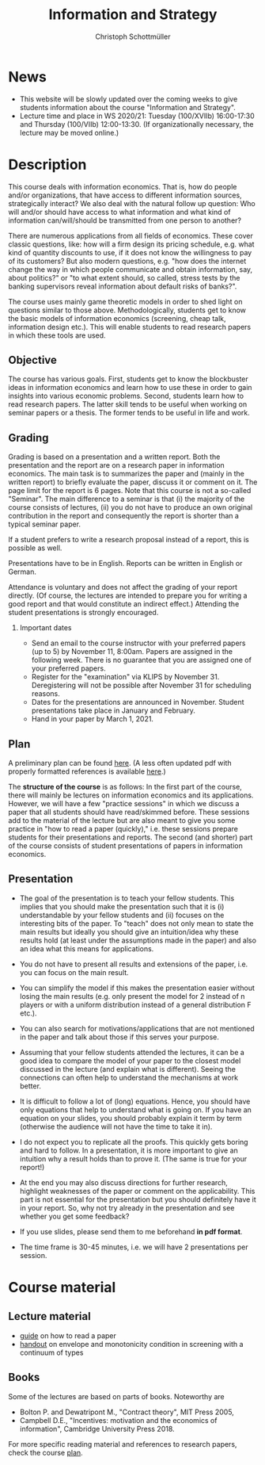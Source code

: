#+TITLE: Information and Strategy
#+AUTHOR: Christoph Schottmüller
#+Options: toc:nil H:2
#+Latex_Header: \usepackage{natbib}

* News
# - The first student presentation is already on Dec. 19 where we will also discuss a bit how the presentations could look like. Presentations should take between 30 and 45 minutes (the 45 minutes is including questions and discussion). If you are using slides , please send those to me as *pdf* before your presentation. You have to use your own computer if you use power point or other formats for your slides.   
# - For Thursday Nov 21, we are discussing a paper that is not published yet. Please, use the version [[https://schottmueller.github.io/papers/echoChamber/echo_chambers.pdf][here]].
- This website will be slowly updated over the coming weeks to give students information about the course "Information and Strategy".
- Lecture time and place in WS 2020/21: Tuesday (100/XVIIb) 16:00-17:30 and Thursday (100/VIIb) 12:00-13:30. (If organizationally necessary, the lecture may be moved online.)

* Description
This course deals with information economics. That is, how do people and/or organizations, that have access to different information sources, strategically interact? We also deal with the natural follow up question: Who will and/or should have access to what information and what kind of information can/will/should be transmitted from one person to another? 

There are numerous applications from all fields of economics. These cover classic questions, like: how will a firm design its pricing schedule, e.g. what kind of quantity discounts to use, if it does not know the willingness to pay of its customers? But also modern questions, e.g. "how does the internet change the way in which people communicate and obtain information, say, about politics?" or "to what extent should, so called, stress tests by the banking supervisors reveal information about default risks of banks?".   

The course uses mainly game theoretic models in order to shed light on questions similar to those above. Methodologically, students get to know the basic models of information economics (screening, cheap talk, information design etc.). This will enable students to read research papers in which these tools are used. 

** Objective
The course has various goals. First, students get to know the blockbuster ideas in information economics and learn how to use these in order to gain insights into various economic problems. Second, students learn how to read research papers. The latter skill tends to be useful when working on seminar papers or a thesis. The former tends to be useful in life and work.

** Grading

Grading is based on a presentation and a written report. Both the presentation and the report are on a research paper in information economics. The main task is to summarizes the paper and (mainly in the written report) to briefly evaluate the paper, discuss it or comment on it. The page limit for the report is 6 pages. Note that this course is not a so-called "Seminar". The main difference to a seminar is that (i) the majority of the course consists of lectures, (ii) you do not have to produce an own original contribution in the report and consequently the report is shorter than a typical seminar paper. 

If a student prefers to write a research proposal instead of a report, this is possible as well.

Presentations have to be in English. Reports can be written in English or German.

Attendance is voluntary and does not affect the grading of your report directly. (Of course, the lectures are intended to prepare you for writing a good report and that would constitute an indirect effect.)  Attending the student presentations is strongly encouraged.

*** Important dates
- Send an email to the course instructor with your preferred papers (up to 5) by November 11, 8:00am. Papers are assigned in the following week. There is no guarantee that you are assigned one of your preferred papers.
- Register for the "examination" via KLIPS by November 31. Deregistering will not be possible after November 31 for scheduling reasons.
- Dates for the presentations are announced in November. Student presentations take place in January and February.
- Hand in your paper by March 1, 2021. 
** Plan

A preliminary plan can be found [[https://github.com/schottmueller/infoStrat/blob/master/plan.org][here]]. (A less often updated pdf with properly formatted references is available [[https://github.com/schottmueller/infoStrat/files/5162054/plan.pdf][here]].)

The *structure of the course* is as follows: In the first part of the course, there will mainly be lectures on information economics and its applications. However, we will have a few "practice sessions" in which we discuss a paper that all students should have read/skimmed before. These sessions add to the material of the lecture but are also meant to give you some practice in "how to read a paper (quickly)," i.e. these sessions prepare students for their presentations and reports. The second (and shorter) part of the course consists of student presentations of papers in information economics.

** Presentation

- The goal of the presentation is to teach your fellow students. This implies that you should make the presentation such that it is (i) understandable by your fellow students and (ii) focuses on the interesting bits of the paper. To "teach" does not only mean to state the main results but ideally you should give an intuition/idea why these results hold (at least under the assumptions made in the paper) and also an idea what this means for applications.

- You do not have to present all results and extensions of the paper, i.e. you can focus on the main result.

- You can simplify the model if this makes the presentation easier without losing the main results (e.g. only present the model for 2 instead of n players or with a uniform distribution instead of a general distribution F etc.).

- You can also search for motivations/applications that are not mentioned in the paper and talk about those if this serves your purpose.

- Assuming that your fellow students attended the lectures, it can be a good idea to compare the model of your paper to the closest model discussed in the lecture (and explain what is different). Seeing the connections can often  help to understand the mechanisms at work better.

- It is difficult to follow a lot of (long) equations. Hence, you should have only equations that help to understand what is going on. If you have an equation on your slides, you should probably explain it term by term (otherwise the audience will not have the time to take it in).

- I do not expect you to replicate all the proofs. This quickly gets boring and hard to follow. In a presentation, it is more important to give an intuition why a result holds than to prove it. (The same is true for your report!)

- At the end you may also discuss directions for further research, highlight weaknesses of the paper or comment on the applicability. This part is not essential for the presentation but you should definitely have it in your report. So, why not try already in the presentation and see whether you get some feedback?

- If you use slides, please send them to me beforehand *in pdf format*. 

- The time frame is 30-45 minutes, i.e. we will have 2 presentations per session.


* Course material
** Lecture material
- [[https://github.com/schottmueller/infoStrat/files/3615401/htrap.pdf][guide]] on how to read a paper
- [[https://github.com/schottmueller/advMicro/files/2110550/envelopeMonoNonLinPric.pdf][handout]] on envelope and monotonicity condition in screening with a continuum of types

** Books
Some of the lectures are based on parts of books. Noteworthy are
- Bolton P. and Dewatripont M., "Contract theory", MIT Press 2005,
- Campbell D.E., "Incentives: motivation and the economics of information", Cambridge University Press 2018.

For more specific reading material and references to research papers, check the course [[https://github.com/schottmueller/infoStrat/files/5162054/plan.pdf][plan]].
